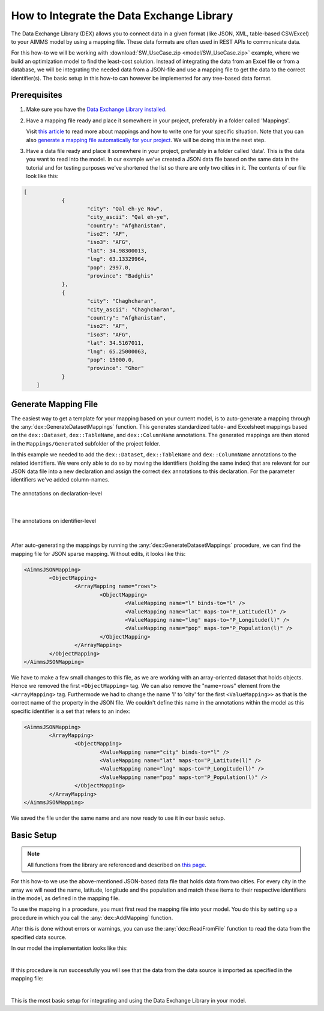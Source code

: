 
.. meta::
   :description: How to set up data exchange within your AIMMS application.
   :keywords: aimms, data, exchange

How to Integrate the Data Exchange Library
============================================

The Data Exchange Library (DEX) allows you to connect data in a given format (like JSON, XML, table-based CSV/Excel) to your AIMMS model by using a mapping file. These data formats are often used in REST APIs to communicate data. 

.. seealso::
	* `Data Exchange Library documentation <https://documentation.aimms.com/dataexchange/index.html>`_

For this how-to we will be working with :download:`SW_UseCase.zip <model/SW_UseCase.zip>` example, where we build an optimization model to find the least-cost solution. Instead of integrating the data from an Excel file or from a database, we will be integrating the needed data from a JSON-file and use a mapping file to get the data to the correct identifier(s). The basic setup in this how-to can however be implemented for any tree-based data format.


Prerequisites
--------------

#. 	Make sure you have the `Data Exchange Library installed <https://documentation.aimms.com/general-library/getting-started.html>`__.

#. 	Have a mapping file ready and place it somewhere in your project, preferably in a folder called 'Mappings'. 
	
	Visit `this article <https://documentation.aimms.com/dataexchange/mapping.html>`__ to read more about mappings and how to write one for your specific situation. 
	Note that you can also `generate a mapping file automatically for your project <https://documentation.aimms.com/dataexchange/standard.html#creating-your-own-annotation-based-formats>`__. We will be doing this in the next step.

#. 	Have a data file ready and place it somewhere in your project, preferably in a folder called 'data'. This is the data you want to read into the model. In our example we've created a JSON data file based on the same data in the tutorial and for testing purposes we've shortened the list so there are only two cities in it. The contents of our file look like this:

.. code-block:: json

    [
		{
			"city": "Qal eh-ye Now",
			"city_ascii": "Qal eh-ye",
			"country": "Afghanistan",
			"iso2": "AF",
			"iso3": "AFG",
			"lat": 34.98300013,
			"lng": 63.13329964,
			"pop": 2997.0,
			"province": "Badghis"
		},
		{
			"city": "Chaghcharan",
			"city_ascii": "Chaghcharan",
			"country": "Afghanistan",
			"iso2": "AF",
			"iso3": "AFG",
			"lat": 34.5167011,
			"lng": 65.25000063,
			"pop": 15000.0,
			"province": "Ghor"
		}
	]


Generate Mapping File
-----------------------
The easiest way to get a template for your mapping based on your current model, is to auto-generate a mapping through the :any:`dex::GenerateDatasetMappings` function. 
This generates standardized table- and Excelsheet mappings based on the ``dex::Dataset``, ``dex::TableName``, and ``dex::ColumnName`` annotations. 
The generated mappings are then stored in the ``Mappings/Generated`` subfolder of the project folder.

In this example we needed to add the ``dex::Dataset``, ``dex::TableName`` and ``dex::ColumnName`` annotations to the related identifiers. 
We were only able to do so by moving the identifiers (holding the same index) that are relevant for our JSON data file into a new declaration and assign the correct ``dex`` 
annotations to this declaration. For the parameter identifiers we've added column-names. 

.. figure:: images/data-exchange-1.png
	:scale: 70
	:align: center

	The annotations on declaration-level

|

.. figure:: images/data-exchange-2.png
	:scale: 70
	:align: center

	The annotations on identifier-level

|

After auto-generating the mappings by running the :any:`dex::GenerateDatasetMappings` procedure, we can find the mapping file for JSON sparse mapping. Without edits, it looks like this:

.. code-block:: xml

	<AimmsJSONMapping>
		<ObjectMapping>
			<ArrayMapping name="rows">
				<ObjectMapping>
					<ValueMapping name="l" binds-to="l" />
					<ValueMapping name="lat" maps-to="P_Latitude(l)" />
					<ValueMapping name="lng" maps-to="P_Longitude(l)" />
					<ValueMapping name="pop" maps-to="P_Population(l)" />
				</ObjectMapping>
			</ArrayMapping>
		</ObjectMapping>
	</AimmsJSONMapping>


We have to make a few small changes to this file, as we are working with an array-oriented dataset that holds objects. Hence we removed the first ``<ObjectMapping>`` tag. We can also remove the "name=rows" element from the ``<ArrayMapping>`` tag. Furthermode we had to change the name 'l' to 'city' for the first ``<ValueMapping>>`` as that is the correct name of the property in the JSON file. We couldn't define this name in the annotations within the model as this specific identifier is a set that refers to an index:

.. code-block:: xml

	<AimmsJSONMapping>
		<ArrayMapping>
			<ObjectMapping>
				<ValueMapping name="city" binds-to="l" />
				<ValueMapping name="lat" maps-to="P_Latitude(l)" />
				<ValueMapping name="lng" maps-to="P_Longitude(l)" />
				<ValueMapping name="pop" maps-to="P_Population(l)" />
			</ObjectMapping>
		</ArrayMapping>
	</AimmsJSONMapping>


We saved the file under the same name and are now ready to use it in our basic setup.


Basic Setup
--------------

.. note::

        All functions from the library are referenced and described on `this page <https://documentation.aimms.com/dataexchange/api.html>`__.

For this how-to we use the above-mentioned JSON-based data file that holds data from two cities. For every city in the array we will need the name, latitude, longitude and the population and match these items to their respective identifiers in the model, as defined in the mapping file.

To use the mapping in a procedure, you must first read the mapping file into your model. You do this by setting up a procedure in which you call the :any:`dex::AddMapping` function.

After this is done without errors or warnings, you can use the :any:`dex::ReadFromFile` function to read the data from the specified data source.

In our model the implementation looks like this:

.. image:: images/data-exchange-3.png
   :scale: 70
   :align: center

|

If this procedure is run successfully you will see that the data from the data source is imported as specified in the mapping file:

.. image:: images/data-exchange-4.png
   :scale: 70
   :align: center

|

This is the most basic setup for integrating and using the Data Exchange Library in your model. 



.. spelling:word-list::

    dex